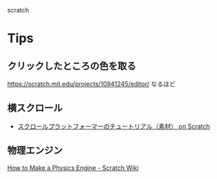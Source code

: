 
scratch

* Tips
** クリックしたところの色を取る
https://scratch.mit.edu/projects/10941245/editor/
なるほど

** 横スクロール
- [[https://scratch.mit.edu/projects/414350003/][スクロールプラットフォーマーのチュートリアル（素材） on Scratch]]

** 物理エンジン
[[https://en.scratch-wiki.info/wiki/How_to_Make_a_Physics_Engine][How to Make a Physics Engine - Scratch Wiki]]
